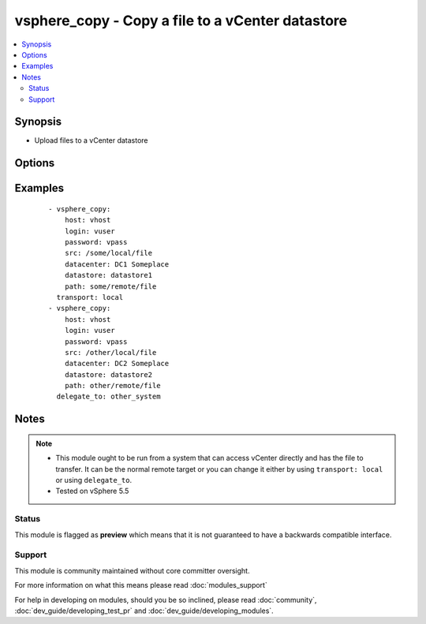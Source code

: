.. _vsphere_copy:


vsphere_copy - Copy a file to a vCenter datastore
+++++++++++++++++++++++++++++++++++++++++++++++++

.. versionadded:: 2.0


.. contents::
   :local:
   :depth: 2


Synopsis
--------

* Upload files to a vCenter datastore




Options
-------

.. raw:: html

    <table border=1 cellpadding=4>
    <tr>
    <th class="head">parameter</th>
    <th class="head">required</th>
    <th class="head">default</th>
    <th class="head">choices</th>
    <th class="head">comments</th>
    </tr>
                <tr><td>datacenter<br/><div style="font-size: small;"></div></td>
    <td>yes</td>
    <td></td>
        <td></td>
        <td><div>The datacenter on the vCenter server that holds the datastore.</div>        </td></tr>
                <tr><td>datastore<br/><div style="font-size: small;"></div></td>
    <td>yes</td>
    <td></td>
        <td></td>
        <td><div>The datastore on the vCenter server to push files to.</div>        </td></tr>
                <tr><td>host<br/><div style="font-size: small;"></div></td>
    <td>yes</td>
    <td></td>
        <td></td>
        <td><div>The vCenter server on which the datastore is available.</div>        </td></tr>
                <tr><td>login<br/><div style="font-size: small;"></div></td>
    <td>yes</td>
    <td></td>
        <td></td>
        <td><div>The login name to authenticate on the vCenter server.</div>        </td></tr>
                <tr><td>password<br/><div style="font-size: small;"></div></td>
    <td>yes</td>
    <td></td>
        <td></td>
        <td><div>The password to authenticate on the vCenter server.</div>        </td></tr>
                <tr><td>path<br/><div style="font-size: small;"></div></td>
    <td>yes</td>
    <td></td>
        <td></td>
        <td><div>The file to push to the datastore on the vCenter server.</div>        </td></tr>
                <tr><td>src<br/><div style="font-size: small;"></div></td>
    <td>yes</td>
    <td></td>
        <td></td>
        <td><div>The file to push to vCenter</div>        </td></tr>
                <tr><td>validate_certs<br/><div style="font-size: small;"></div></td>
    <td>no</td>
    <td>yes</td>
        <td><ul><li>yes</li><li>no</li></ul></td>
        <td><div>If <code>no</code>, SSL certificates will not be validated. This should only be set to <code>no</code> when no other option exists.</div>        </td></tr>
        </table>
    </br>



Examples
--------

 ::

    - vsphere_copy:
        host: vhost
        login: vuser
        password: vpass
        src: /some/local/file
        datacenter: DC1 Someplace
        datastore: datastore1
        path: some/remote/file
      transport: local
    - vsphere_copy:
        host: vhost
        login: vuser
        password: vpass
        src: /other/local/file
        datacenter: DC2 Someplace
        datastore: datastore2
        path: other/remote/file
      delegate_to: other_system


Notes
-----

.. note::
    - This module ought to be run from a system that can access vCenter directly and has the file to transfer. It can be the normal remote target or you can change it either by using ``transport: local`` or using ``delegate_to``.
    - Tested on vSphere 5.5



Status
~~~~~~

This module is flagged as **preview** which means that it is not guaranteed to have a backwards compatible interface.


Support
~~~~~~~

This module is community maintained without core committer oversight.

For more information on what this means please read :doc:`modules_support`


For help in developing on modules, should you be so inclined, please read :doc:`community`, :doc:`dev_guide/developing_test_pr` and :doc:`dev_guide/developing_modules`.
